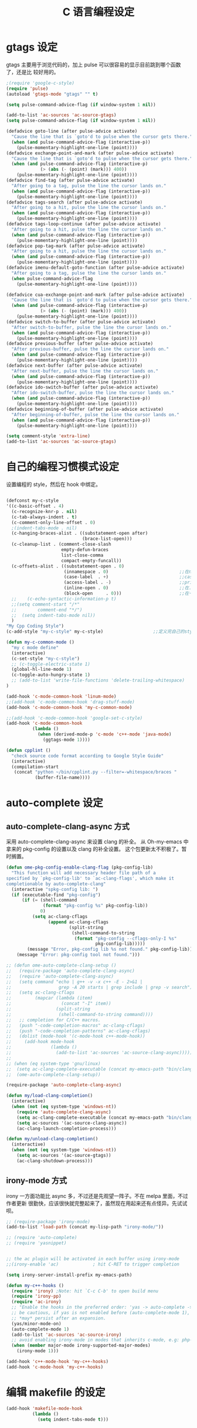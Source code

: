 #+TITLE: C 语言编程设定
* gtags 设定
gtags 主要用于浏览代码的，加上 pulse 可以很容易的显示目前跳到哪个函数了，还是比
较好用的。

#+BEGIN_SRC emacs-lisp
;(require 'google-c-style)
(require 'pulse)
(autoload 'gtags-mode "gtags" "" t)

(setq pulse-command-advice-flag (if window-system 1 nil))

(add-to-list 'ac-sources 'ac-source-gtags)
(setq pulse-command-advice-flag (if window-system 1 nil))

(defadvice goto-line (after pulse-advice activate)
  "Cause the line that is `goto'd to pulse when the cursor gets there."
  (when (and pulse-command-advice-flag (interactive-p))
    (pulse-momentary-highlight-one-line (point))))
(defadvice exchange-point-and-mark (after pulse-advice activate)
  "Cause the line that is `goto'd to pulse when the cursor gets there."
  (when (and pulse-command-advice-flag (interactive-p)
             (> (abs (- (point) (mark))) 400))
    (pulse-momentary-highlight-one-line (point))))
(defadvice find-tag (after pulse-advice activate)
  "After going to a tag, pulse the line the cursor lands on."
  (when (and pulse-command-advice-flag (interactive-p))
    (pulse-momentary-highlight-one-line (point))))
(defadvice tags-search (after pulse-advice activate)
  "After going to a hit, pulse the line the cursor lands on."
  (when (and pulse-command-advice-flag (interactive-p))
    (pulse-momentary-highlight-one-line (point))))
(defadvice tags-loop-continue (after pulse-advice activate)
  "After going to a hit, pulse the line the cursor lands on."
  (when (and pulse-command-advice-flag (interactive-p))
    (pulse-momentary-highlight-one-line (point))))
(defadvice pop-tag-mark (after pulse-advice activate)
  "After going to a hit, pulse the line the cursor lands on."
  (when (and pulse-command-advice-flag (interactive-p))
    (pulse-momentary-highlight-one-line (point))))
(defadvice imenu-default-goto-function (after pulse-advice activate)
  "After going to a tag, pulse the line the cursor lands on."
  (when pulse-command-advice-flag
    (pulse-momentary-highlight-one-line (point))))

(defadvice cua-exchange-point-and-mark (after pulse-advice activate)
  "Cause the line that is `goto'd to pulse when the cursor gets there."
  (when (and pulse-command-advice-flag (interactive-p)
             (> (abs (- (point) (mark))) 400))
    (pulse-momentary-highlight-one-line (point))))
(defadvice switch-to-buffer (after pulse-advice activate)
  "After switch-to-buffer, pulse the line the cursor lands on."
  (when (and pulse-command-advice-flag (interactive-p))
    (pulse-momentary-highlight-one-line (point))))
(defadvice previous-buffer (after pulse-advice activate)
  "After previous-buffer, pulse the line the cursor lands on."
  (when (and pulse-command-advice-flag (interactive-p))
    (pulse-momentary-highlight-one-line (point))))
(defadvice next-buffer (after pulse-advice activate)
  "After next-buffer, pulse the line the cursor lands on."
  (when (and pulse-command-advice-flag (interactive-p))
    (pulse-momentary-highlight-one-line (point))))
(defadvice ido-switch-buffer (after pulse-advice activate)
  "After ido-switch-buffer, pulse the line the cursor lands on."
  (when (and pulse-command-advice-flag (interactive-p))
    (pulse-momentary-highlight-one-line (point))))
(defadvice beginning-of-buffer (after pulse-advice activate)
  "After beginning-of-buffer, pulse the line the cursor lands on."
  (when (and pulse-command-advice-flag (interactive-p))
    (pulse-momentary-highlight-one-line (point))))

(setq comment-style 'extra-line)
(add-to-list 'ac-sources 'ac-source-gtags)

#+END_SRC
* 自己的编程习惯模式设定
设置编程的 style，然后在 hook 中绑定。
#+BEGIN_SRC emacs-lisp

(defconst my-c-style
'((c-basic-offset . 4)
  (c-recognize-knr-p . nil)
  (c-tab-always-indent . t)
  (c-comment-only-line-offset . 0)
  ;(indent-tabs-mode . nil)
  (c-hanging-braces-alist . ((substatement-open after)
							 (brace-list-open)))
  (c-cleanup-list . (comment-close-slash
					 empty-defun-braces
					 list-close-comma
					 compact-empty-funcall))
  (c-offsets-alist . ((substatement-open . 0)
					  (innamespace . 0)                           ;;在namespace中不缩进
					  (case-label  . +)                           ;;case标签缩进一个c-basic-offset单位
					  (access-label . -)                          ;;private/public等标签少缩进一单位
					  (inline-open . 0)                           ;;在.h文件中写函数，括号不缩进
					  (block-open     . 0)))                      ;;在一个新块开始时不缩进
  ;;    (c-echo-syntactic-information-p t)
  ;;(setq comment-start "/*"
  ;;		comment-end "*/")
  ;;  (setq indent-tabs-mode nil))
  )
"My Cpp Coding Style")
(c-add-style "my-c-style" my-c-style)                   ;;定义完自己的style，将其添加到cc-mode的style中。

(defun my-c-common-mode ()
  "my c mode define"
  (interactive)
  (c-set-style "my-c-style")
  ;; (c-toggle-electric-state 1)
  (global-hl-line-mode 1)
  (c-toggle-auto-hungry-state 1)
  ;; (add-to-list 'write-file-functions 'delete-trailing-whitespace)
)

(add-hook 'c-mode-common-hook 'linum-mode)										;)
;;(add-hook 'c-mode-common-hook 'drag-stuff-mode)
(add-hook 'c-mode-common-hook 'my-c-common-mode)

;;(add-hook 'c-mode-common-hook 'google-set-c-style)
(add-hook 'c-mode-common-hook
          (lambda ()
            (when (derived-mode-p 'c-mode 'c++-mode 'java-mode)
              (ggtags-mode 1))))

(defun cpplint ()
  "check source code format according to Google Style Guide"
  (interactive)
  (compilation-start
   (concat "python ~/bin/cpplint.py --filter=-whitespace/braces "
		   (buffer-file-name))))

#+END_SRC

* auto-complete 设定
** auto-complete-clang-async 方式
采用 auto-complete-clang-async 来设置 clang 的补全。
从 Oh-my-emacs 中拿来的 pkg-config 的设置以及 clang 的补全设置。
这个包更新太不积极了。暂时搁置。

#+BEGIN_SRC emacs-lisp :tangle no
(defun ome-pkg-config-enable-clang-flag (pkg-config-lib)
  "This function will add necessary header file path of a
specified by `pkg-config-lib' to `ac-clang-flags', which make it
completionable by auto-complete-clang"
  (interactive "spkg-config lib: ")
  (if (executable-find "pkg-config")
      (if (= (shell-command
              (format "pkg-config %s" pkg-config-lib))
             0)
          (setq ac-clang-cflags
                (append ac-clang-cflags
                        (split-string
                         (shell-command-to-string
                          (format "pkg-config --cflags-only-I %s"
                                  pkg-config-lib)))))
        (message "Error, pkg-config lib %s not found." pkg-config-lib))
    (message "Error: pkg-config tool not found.")))

;; (defun ome-auto-complete-clang-setup ()
;;   (require-package 'auto-complete-clang-async)
;;   (require 'auto-complete-clang-async)
;;   (setq command "echo | g++ -v -x c++ -E - 2>&1 |
;;                  grep -A 20 starts | grep include | grep -v search")
;;   (setq ac-clang-cflags
;;         (mapcar (lambda (item)
;;                   (concat "-I" item))
;;                 (split-string
;;                  (shell-command-to-string command))))
;;   ;; completion for C/C++ macros.
;;   (push "-code-completion-macros" ac-clang-cflags)
;;   (push "-code-completion-patterns" ac-clang-cflags)
;;   (dolist (mode-hook '(c-mode-hook c++-mode-hook))
;;     (add-hook mode-hook
;;               (lambda ()
;;                 (add-to-list 'ac-sources 'ac-source-clang-async)))))
;;
;; (when (eq system-type 'gnu/linux)
;;  (setq ac-clang-complete-executable (concat my-emacs-path "bin/clang-complete"))
;;  (ome-auto-complete-clang-setup))

(require-package 'auto-complete-clang-async)

(defun my/load-clang-completion()
  (interactive)
  (when (not (eq system-type 'windows-nt))
    (require 'auto-complete-clang-async)
	(setq ac-clang-complete-executable (concat my-emacs-path "bin/clang-complete"))
	(setq ac-sources '(ac-source-clang-async))
	(ac-clang-launch-completion-process)))

(defun my/unload-clang-completion()
  (interactive)
  (when (not (eq system-type 'windows-nt))
	(setq ac-sources '(ac-source-gtags))
	(ac-clang-shutdown-process)))
#+END_SRC
** irony-mode 方式
irony 一方面功能比 async 多，不过还是先观望一阵子。不在 melpa 里面，不过作者更新
很勤快，应该很快就完整起来了，虽然现在用起来还有点怪异。先试试呗。
#+BEGIN_SRC emacs-lisp
;; (require-package 'irony-mode)
(add-to-list 'load-path (concat my-lisp-path "irony-mode/"))

;; (require 'auto-complete)
;; (require 'yasnippet)


;; the ac plugin will be activated in each buffer using irony-mode
;;(irony-enable 'ac)             ; hit C-RET to trigger completion

(setq irony-server-install-prefix my-emacs-path)

(defun my-c++-hooks ()
  (require 'irony) ;Note: hit `C-c C-b' to open build menu
  (require 'irony-pp)
  (require 'ac-irony)
  ;; "Enable the hooks in the preferred order: 'yas -> auto-complete -> irony'."
  ;; be cautious, if yas is not enabled before (auto-complete-mode 1), overlays
  ;; *may* persist after an expansion.
  (yas/minor-mode-on)
  (auto-complete-mode 1)
  (add-to-list 'ac-sources 'ac-source-irony)
  ;; avoid enabling irony-mode in modes that inherits c-mode, e.g: php-mode
  (when (member major-mode irony-supported-major-modes)
    (irony-mode 1)))

(add-hook 'c++-mode-hook 'my-c++-hooks)
(add-hook 'c-mode-hook 'my-c++-hooks)

#+END_SRC

* 编辑 makefile 的设定
#+BEGIN_SRC emacs-lisp
(add-hook 'makefile-mode-hook
          (lambda ()
            (setq indent-tabs-mode t)))
#+END_SRC
